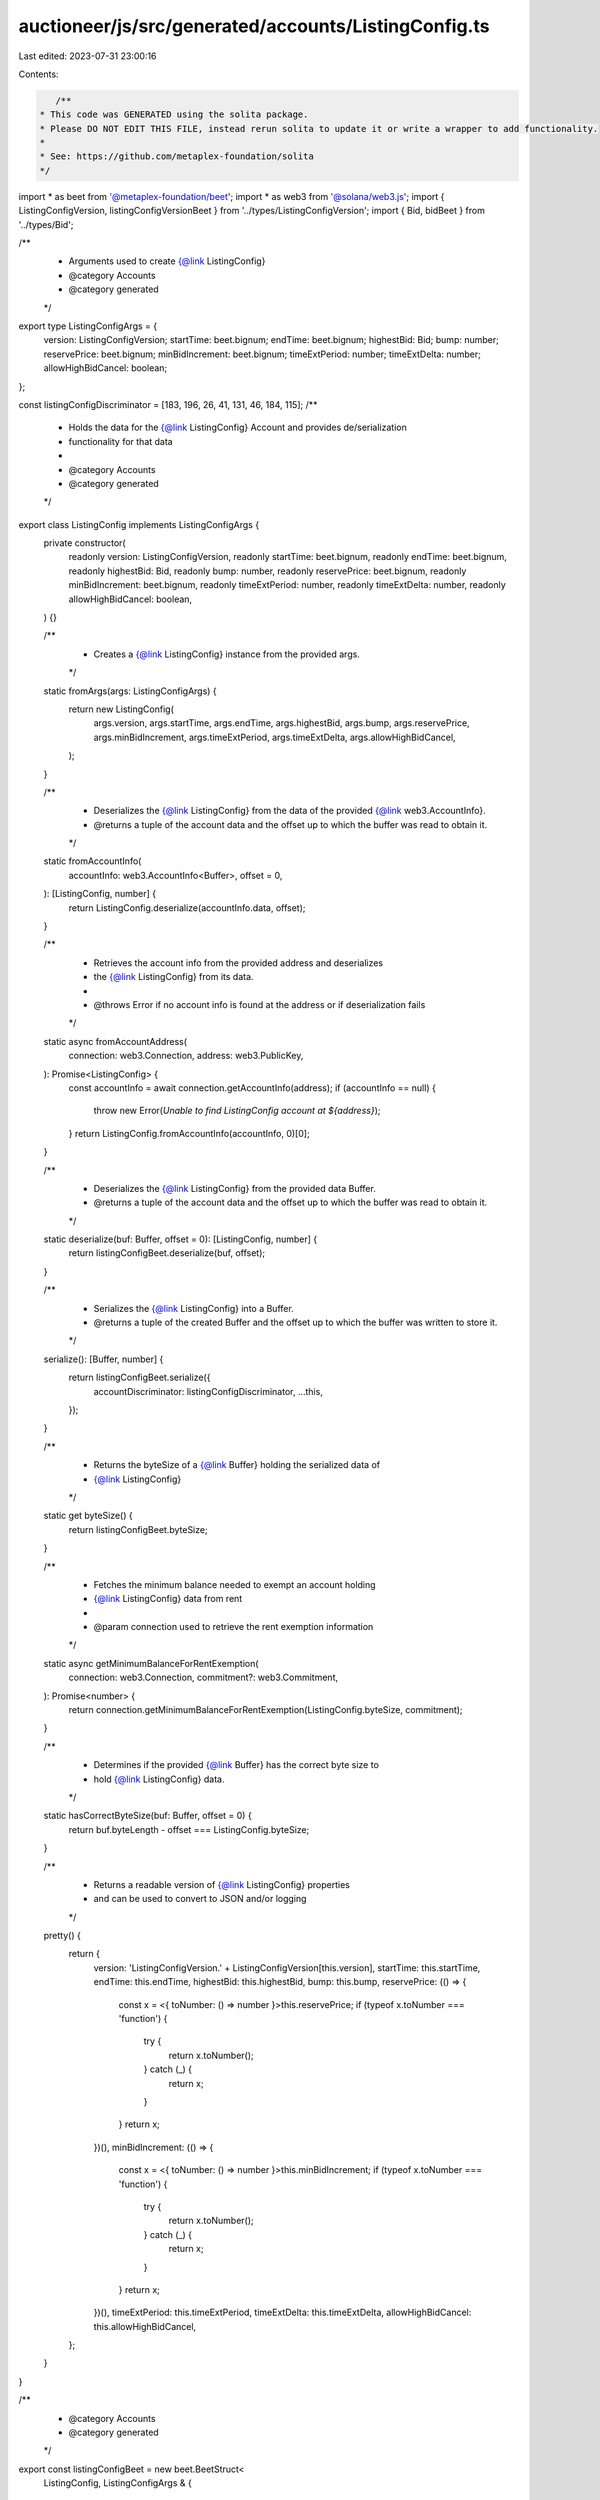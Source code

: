 auctioneer/js/src/generated/accounts/ListingConfig.ts
=====================================================

Last edited: 2023-07-31 23:00:16

Contents:

.. code-block:: ts

    /**
 * This code was GENERATED using the solita package.
 * Please DO NOT EDIT THIS FILE, instead rerun solita to update it or write a wrapper to add functionality.
 *
 * See: https://github.com/metaplex-foundation/solita
 */

import * as beet from '@metaplex-foundation/beet';
import * as web3 from '@solana/web3.js';
import { ListingConfigVersion, listingConfigVersionBeet } from '../types/ListingConfigVersion';
import { Bid, bidBeet } from '../types/Bid';

/**
 * Arguments used to create {@link ListingConfig}
 * @category Accounts
 * @category generated
 */
export type ListingConfigArgs = {
  version: ListingConfigVersion;
  startTime: beet.bignum;
  endTime: beet.bignum;
  highestBid: Bid;
  bump: number;
  reservePrice: beet.bignum;
  minBidIncrement: beet.bignum;
  timeExtPeriod: number;
  timeExtDelta: number;
  allowHighBidCancel: boolean;
};

const listingConfigDiscriminator = [183, 196, 26, 41, 131, 46, 184, 115];
/**
 * Holds the data for the {@link ListingConfig} Account and provides de/serialization
 * functionality for that data
 *
 * @category Accounts
 * @category generated
 */
export class ListingConfig implements ListingConfigArgs {
  private constructor(
    readonly version: ListingConfigVersion,
    readonly startTime: beet.bignum,
    readonly endTime: beet.bignum,
    readonly highestBid: Bid,
    readonly bump: number,
    readonly reservePrice: beet.bignum,
    readonly minBidIncrement: beet.bignum,
    readonly timeExtPeriod: number,
    readonly timeExtDelta: number,
    readonly allowHighBidCancel: boolean,
  ) {}

  /**
   * Creates a {@link ListingConfig} instance from the provided args.
   */
  static fromArgs(args: ListingConfigArgs) {
    return new ListingConfig(
      args.version,
      args.startTime,
      args.endTime,
      args.highestBid,
      args.bump,
      args.reservePrice,
      args.minBidIncrement,
      args.timeExtPeriod,
      args.timeExtDelta,
      args.allowHighBidCancel,
    );
  }

  /**
   * Deserializes the {@link ListingConfig} from the data of the provided {@link web3.AccountInfo}.
   * @returns a tuple of the account data and the offset up to which the buffer was read to obtain it.
   */
  static fromAccountInfo(
    accountInfo: web3.AccountInfo<Buffer>,
    offset = 0,
  ): [ListingConfig, number] {
    return ListingConfig.deserialize(accountInfo.data, offset);
  }

  /**
   * Retrieves the account info from the provided address and deserializes
   * the {@link ListingConfig} from its data.
   *
   * @throws Error if no account info is found at the address or if deserialization fails
   */
  static async fromAccountAddress(
    connection: web3.Connection,
    address: web3.PublicKey,
  ): Promise<ListingConfig> {
    const accountInfo = await connection.getAccountInfo(address);
    if (accountInfo == null) {
      throw new Error(`Unable to find ListingConfig account at ${address}`);
    }
    return ListingConfig.fromAccountInfo(accountInfo, 0)[0];
  }

  /**
   * Deserializes the {@link ListingConfig} from the provided data Buffer.
   * @returns a tuple of the account data and the offset up to which the buffer was read to obtain it.
   */
  static deserialize(buf: Buffer, offset = 0): [ListingConfig, number] {
    return listingConfigBeet.deserialize(buf, offset);
  }

  /**
   * Serializes the {@link ListingConfig} into a Buffer.
   * @returns a tuple of the created Buffer and the offset up to which the buffer was written to store it.
   */
  serialize(): [Buffer, number] {
    return listingConfigBeet.serialize({
      accountDiscriminator: listingConfigDiscriminator,
      ...this,
    });
  }

  /**
   * Returns the byteSize of a {@link Buffer} holding the serialized data of
   * {@link ListingConfig}
   */
  static get byteSize() {
    return listingConfigBeet.byteSize;
  }

  /**
   * Fetches the minimum balance needed to exempt an account holding
   * {@link ListingConfig} data from rent
   *
   * @param connection used to retrieve the rent exemption information
   */
  static async getMinimumBalanceForRentExemption(
    connection: web3.Connection,
    commitment?: web3.Commitment,
  ): Promise<number> {
    return connection.getMinimumBalanceForRentExemption(ListingConfig.byteSize, commitment);
  }

  /**
   * Determines if the provided {@link Buffer} has the correct byte size to
   * hold {@link ListingConfig} data.
   */
  static hasCorrectByteSize(buf: Buffer, offset = 0) {
    return buf.byteLength - offset === ListingConfig.byteSize;
  }

  /**
   * Returns a readable version of {@link ListingConfig} properties
   * and can be used to convert to JSON and/or logging
   */
  pretty() {
    return {
      version: 'ListingConfigVersion.' + ListingConfigVersion[this.version],
      startTime: this.startTime,
      endTime: this.endTime,
      highestBid: this.highestBid,
      bump: this.bump,
      reservePrice: (() => {
        const x = <{ toNumber: () => number }>this.reservePrice;
        if (typeof x.toNumber === 'function') {
          try {
            return x.toNumber();
          } catch (_) {
            return x;
          }
        }
        return x;
      })(),
      minBidIncrement: (() => {
        const x = <{ toNumber: () => number }>this.minBidIncrement;
        if (typeof x.toNumber === 'function') {
          try {
            return x.toNumber();
          } catch (_) {
            return x;
          }
        }
        return x;
      })(),
      timeExtPeriod: this.timeExtPeriod,
      timeExtDelta: this.timeExtDelta,
      allowHighBidCancel: this.allowHighBidCancel,
    };
  }
}

/**
 * @category Accounts
 * @category generated
 */
export const listingConfigBeet = new beet.BeetStruct<
  ListingConfig,
  ListingConfigArgs & {
    accountDiscriminator: number[] /* size: 8 */;
  }
>(
  [
    ['accountDiscriminator', beet.uniformFixedSizeArray(beet.u8, 8)],
    ['version', listingConfigVersionBeet],
    ['startTime', beet.i64],
    ['endTime', beet.i64],
    ['highestBid', bidBeet],
    ['bump', beet.u8],
    ['reservePrice', beet.u64],
    ['minBidIncrement', beet.u64],
    ['timeExtPeriod', beet.u32],
    ['timeExtDelta', beet.u32],
    ['allowHighBidCancel', beet.bool],
  ],
  ListingConfig.fromArgs,
  'ListingConfig',
);


